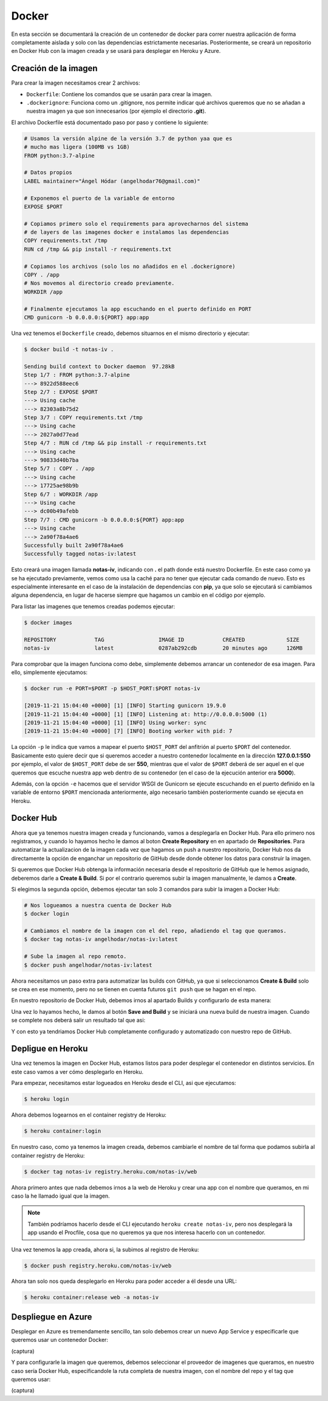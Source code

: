 Docker
======

En esta sección se documentará la creación de un contenedor de docker para correr nuestra aplicación
de forma completamente aislada y solo con las dependencias estrictamente necesarias. Posteriormente,
se creará un repositorio en Docker Hub con la imagen creada y se usará para desplegar en Heroku y Azure.

Creación de la imagen
---------------------

Para crear la imagen necesitamos crear 2 archivos:

* ``Dockerfile``: Contiene los comandos que se usarán para crear la imagen.
* ``.dockerignore``: Funciona como un .gitignore, nos permite indicar qué archivos
  queremos que no se añadan a nuestra imagen ya que son innecesarios (por ejemplo el directorio **.git**).

El archivo Dockerfile está documentado paso por paso y contiene lo siguiente:

.. code:: bash

    # Usamos la versión alpine de la versión 3.7 de python yaa que es
    # mucho mas ligera (100MB vs 1GB)
    FROM python:3.7-alpine

    # Datos propios
    LABEL maintainer="Ángel Hódar (angelhodar76@gmail.com)"

    # Exponemos el puerto de la variable de entorno
    EXPOSE $PORT

    # Copiamos primero solo el requirements para aprovecharnos del sistema
    # de layers de las imagenes docker e instalamos las dependencias
    COPY requirements.txt /tmp
    RUN cd /tmp && pip install -r requirements.txt

    # Copiamos los archivos (solo los no añadidos en el .dockerignore)
    COPY . /app
    # Nos movemos al directorio creado previamente.
    WORKDIR /app

    # Finalmente ejecutamos la app escuchando en el puerto definido en PORT
    CMD gunicorn -b 0.0.0.0:${PORT} app:app

Una vez tenemos el ``Dockerfile`` creado, debemos situarnos en el mismo directorio y ejecutar:

.. code:: bash

    $ docker build -t notas-iv .

    Sending build context to Docker daemon  97.28kB
    Step 1/7 : FROM python:3.7-alpine
    ---> 8922d588eec6
    Step 2/7 : EXPOSE $PORT
    ---> Using cache
    ---> 82303a8b75d2
    Step 3/7 : COPY requirements.txt /tmp
    ---> Using cache
    ---> 2027a0d77ead
    Step 4/7 : RUN cd /tmp && pip install -r requirements.txt
    ---> Using cache
    ---> 90833d40b7ba
    Step 5/7 : COPY . /app
    ---> Using cache
    ---> 17725ae98b9b
    Step 6/7 : WORKDIR /app
    ---> Using cache
    ---> dc00b49afebb
    Step 7/7 : CMD gunicorn -b 0.0.0.0:${PORT} app:app
    ---> Using cache
    ---> 2a90f78a4ae6
    Successfully built 2a90f78a4ae6
    Successfully tagged notas-iv:latest

Esto creará una imagen llamada **notas-iv**, indicando con **.** el path donde está nuestro Dockerfile.
En este caso como ya se ha ejecutado previamente, vemos como usa la caché para no tener que ejecutar
cada comando de nuevo. Esto es especialmente interesante en el caso de la instalación de dependencias
con **pip**, ya que solo se ejecutará si cambiamos alguna dependencia, en lugar de hacerse siempre que
hagamos un cambio en el código por ejemplo.

Para listar las imagenes que tenemos creadas podemos ejecutar:

.. code:: bash

    $ docker images

    REPOSITORY            TAG                 IMAGE ID            CREATED             SIZE
    notas-iv              latest              0287ab292cdb        20 minutes ago      126MB

Para comprobar que la imagen funciona como debe, simplemente debemos arrancar un contenedor de esa imagen.
Para ello, simplemente ejecutamos:

.. code:: bash

    $ docker run -e PORT=$PORT -p $HOST_PORT:$PORT notas-iv

    [2019-11-21 15:04:40 +0000] [1] [INFO] Starting gunicorn 19.9.0
    [2019-11-21 15:04:40 +0000] [1] [INFO] Listening at: http://0.0.0.0:5000 (1)
    [2019-11-21 15:04:40 +0000] [1] [INFO] Using worker: sync
    [2019-11-21 15:04:40 +0000] [7] [INFO] Booting worker with pid: 7


La opción ``-p`` le indica que vamos a mapear el puerto ``$HOST_PORT`` del anfitrión al puerto ``$PORT`` del contenedor.
Basicamente esto quiere decir que si queremos acceder a nuestro contenedor localmente en la dirección **127.0.0.1:550** por ejemplo,
el valor de ``$HOST_PORT`` debe de ser **550**, mientras que el valor de ``$PORT`` deberá de ser aquel en el que queremos que escuche
nuestra app web dentro de su contenedor (en el caso de la ejecución anterior era **5000**).

Además, con la opción ``-e`` hacemos que el servidor WSGI de Gunicorn se ejecute escuchando en el puerto definido en la variable
de entorno ``$PORT`` mencionada anteriormente, algo necesario también posteriormente cuando se ejecuta en Heroku.

Docker Hub
----------

Ahora que ya tenemos nuestra imagen creada y funcionando, vamos a desplegarla en Docker Hub. Para ello primero nos registramos,
y cuando lo hayamos hecho le damos al boton **Create Repository** en en apartado de **Repositories**. Para automatizar la actualizacion
de la imagen cada vez que hagamos un push a nuestro repositorio, Docker Hub nos da directamente la opción de enganchar un repositorio de
GitHub desde donde obtener los datos para construir la imagen.

.. image:: images/dockerhub.png

Si queremos que Docker Hub obtenga la información necesaria desde el repositorio de GitHub que le hemos asignado,
deberemos darle a **Create & Build**. Si por el contrario queremos subir la imagen manualmente, le damos a **Create**.

Si elegimos la segunda opción, debemos ejecutar tan solo 3 comandos para subir la imagen a Docker Hub:

.. code:: bash

    # Nos logueamos a nuestra cuenta de Docker Hub
    $ docker login

    # Cambiamos el nombre de la imagen con el del repo, añadiendo el tag que queramos.
    $ docker tag notas-iv angelhodar/notas-iv:latest

    # Sube la imagen al repo remoto.
    $ docker push angelhodar/notas-iv:latest

Ahora necesitamos un paso extra para automatizar las builds con GitHub, ya que si seleccionamos **Create & Build**
solo se crea en ese momento, pero no se tienen en cuenta futuros ``git push`` que se hagan en el repo.

En nuestro repositorio de Docker Hub, debemos irnos al apartado Builds y configurarlo de esta manera:

.. image:: images/dockerhub_build.png

Una vez lo hayamos hecho, le damos al botón **Save and Build** y se iniciará una nueva build de nuestra imagen.
Cuando se complete nos deberá salir un resultado tal que asi:

.. image:: images/dockerhub_build_success.png

Y con esto ya tendriamos Docker Hub completamente configurado y automatizado con nuestro repo de GitHub.

Depligue en Heroku
------------------

Una vez tenemos la imagen en Docker Hub, estamos listos para poder desplegar el contenedor
en distintos servicios. En este caso vamos a ver cómo desplegarlo en Heroku.

Para empezar, necesitamos estar logueados en Heroku desde el CLI, asi que ejecutamos:

.. code:: bash

    $ heroku login

Ahora debemos logearnos en el container registry de Heroku:

.. code:: bash

    $ heroku container:login

En nuestro caso, como ya tenemos la imagen creada, debemos cambiarle el nombre de tal forma
que podamos subirla al container registry de Heroku:

.. code:: bash

    $ docker tag notas-iv registry.heroku.com/notas-iv/web

Ahora primero antes que nada debemos irnos a la web de Heroku y crear una app con el nombre que queramos,
en mi caso la he llamado igual que la imagen. 

.. Note:: También podríamos hacerlo desde el CLI ejecutando ``heroku create notas-iv``, pero nos desplegará la app usando el Procfile, cosa que no queremos ya que nos interesa hacerlo con un contenedor.

Una vez tenemos la app creada, ahora si, la subimos al registro de Heroku:

.. code:: bash

    $ docker push registry.heroku.com/notas-iv/web

Ahora tan solo nos queda desplegarlo en Heroku para poder acceder a él
desde una URL:

.. code:: bash

    $ heroku container:release web -a notas-iv


Despliegue en Azure
-------------------

Desplegar en Azure es tremendamente sencillo, tan solo debemos crear un nuevo App Service y especificarle que queremos usar un contenedor Docker:

(captura)

Y para configurarle la imagen que queremos, debemos seleccionar el proveedor de imagenes que queramos, en nuestro caso sería Docker Hub, especificandole
la ruta completa de nuestra imagen, con el nombre del repo y el tag que queremos usar:

(captura)




    




